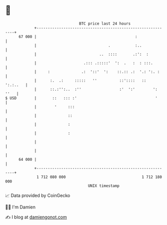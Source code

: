 * 👋

#+begin_example
                                    BTC price last 24 hours                    
                +------------------------------------------------------------+ 
         67 000 |                                            :               | 
                |                                .           :..             | 
                |                            ..  ::::       .:':  :          | 
                |                     .::: .:::::'  ':  .   :  : :::.        | 
                |     :              .:  '::'  ':    ::.:: .:  '.: ':. :     | 
                |      :.  .:     :::::   ''          ::'::::   ::  ':.:..   | 
                |      ::.:'':..  :''                 :'  ':'        ': ''   | 
   $ USD        |       ::   ::: :'                                   '      | 
                |        '     :::                                           | 
                |              ::                                            | 
                |              :                                             | 
                |              :                                             | 
                |                                                            | 
                |                                                            | 
         64 000 |                                                            | 
                +------------------------------------------------------------+ 
                 1 712 080 000                                  1 712 180 000  
                                        UNIX timestamp                         
#+end_example
📈 Data provided by CoinGecko

🧑‍💻 I'm Damien

✍️ I blog at [[https://www.damiengonot.com][damiengonot.com]]
